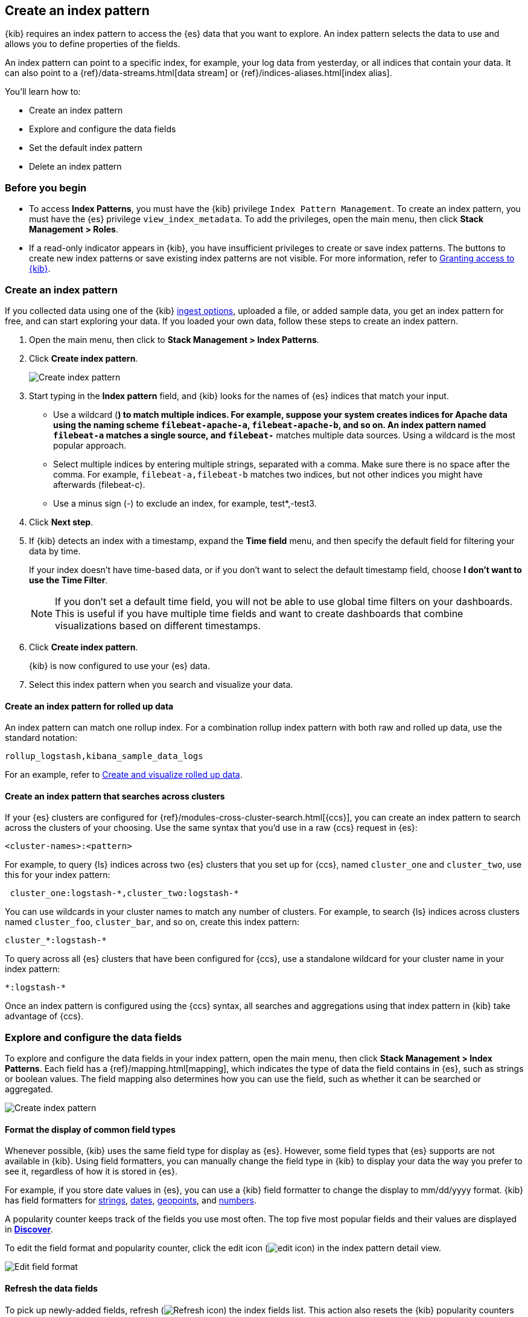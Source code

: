 [[index-patterns]]
== Create an index pattern

{kib} requires an index pattern to access the {es} data that you want to explore.
An index pattern selects the data to use and allows you to define properties of the fields.

An index pattern can point to a specific index, for example, your log data from yesterday,
or all indices that contain your data.  It can also point to a
{ref}/data-streams.html[data stream] or {ref}/indices-aliases.html[index alias].

You’ll learn how to:

* Create an index pattern
* Explore and configure the data fields
* Set the default index pattern
* Delete an index pattern

[float]
[[index-patterns-read-only-access]]
=== Before you begin

* To access *Index Patterns*, you must have the {kib} privilege
`Index Pattern Management`.  To create an index pattern, you must have the {es} privilege
`view_index_metadata`. To add the privileges, open the main menu, then click *Stack Management > Roles*.

* If a read-only indicator appears in {kib}, you have insufficient privileges
to create or save index patterns. The buttons to create new index patterns or
save existing index patterns are not visible. For more information,
refer to <<xpack-security-authorization,Granting access to {kib}>>.

[float]
[[settings-create-pattern]]
=== Create an index pattern

If you collected data using one of the {kib} <<connect-to-elasticsearch,ingest options>>, uploaded a file, or added sample data,
you get an index pattern for free, and can start exploring your data.
If you loaded your own data, follow these steps to create an index pattern.

. Open the main menu, then click to *Stack Management > Index Patterns*.

. Click *Create index pattern*.
+
[role="screenshot"]
image:management/index-patterns/images/create-index-pattern.png["Create index pattern"]

. Start typing in the *Index pattern* field, and {kib} looks for the names of
{es} indices that match your input.
** Use a wildcard (*) to match multiple indices.
For example, suppose your system creates indices for Apache data
using the naming scheme `filebeat-apache-a`, `filebeat-apache-b`, and so on.
An index pattern named `filebeat-a` matches a single source, and `filebeat-*` matches multiple data sources.
Using a wildcard is the most popular approach.

** Select multiple indices by entering multiple strings,
separated with a comma. Make sure there is no space after the comma.
For example, `filebeat-a,filebeat-b` matches two indices, but not other indices
you might have afterwards (filebeat-c).

** Use a minus sign (-) to exclude an index, for example, test*,-test3.

. Click *Next step*.

. If {kib} detects an index with a timestamp, expand the *Time field* menu,
and then specify the default field for filtering your data by time.
+
If your index doesn’t have time-based data, or if you don’t want to select
the default timestamp field, choose *I don’t want to use the Time Filter*.
+
NOTE: If you don’t set a default time field, you will not be able to use
global time filters on your dashboards. This is useful if
you have multiple time fields and want to create dashboards that combine visualizations
based on different timestamps.

. Click *Create index pattern*.
+
{kib} is now configured to use your {es} data.

. Select this index pattern when you search and visualize your data.

[float]
[[rollup-index-pattern]]
==== Create an index pattern for rolled up data

An index pattern can match one rollup index.  For a combination rollup
index pattern with both raw and rolled up data, use the standard notation:

```ts
rollup_logstash,kibana_sample_data_logs
```
For an example, refer to <<rollup-data-tutorial,Create and visualize rolled up data>>.

[float]
[[management-cross-cluster-search]]
==== Create an index pattern that searches across clusters

If your {es} clusters are configured for {ref}/modules-cross-cluster-search.html[{ccs}],
you can create an index pattern to search across the clusters of your choosing. Use the
same syntax that you'd use in a raw {ccs} request in {es}:

```ts
<cluster-names>:<pattern>
```

For example, to query {ls} indices across two {es} clusters
that you set up for {ccs}, named `cluster_one` and `cluster_two`,
use this for your index pattern:

```ts
 cluster_one:logstash-*,cluster_two:logstash-*
```

You can use wildcards in your cluster names
to match any number of clusters.  For example, to search {ls} indices across
clusters named `cluster_foo`, `cluster_bar`, and so on, create this index pattern:

```ts
cluster_*:logstash-*
```

To query across all {es} clusters that have been configured for {ccs},
use a standalone wildcard for your cluster name in your index
pattern:

```ts
*:logstash-*
```

Once an index pattern is configured using the {ccs} syntax, all searches and
aggregations using that index pattern in {kib} take advantage of {ccs}.


[float]
[[reload-fields]]
=== Explore and configure the data fields

To explore and configure the data fields in your index pattern, open the main menu, then click
*Stack Management > Index Patterns*.  Each field has a {ref}/mapping.html[mapping],
which indicates the type of data the field contains in {es},
such as strings or boolean values. The field mapping also determines
how you can use the field, such as whether it can be searched or aggregated.

[role="screenshot"]
image:management/index-patterns/images/new-index-pattern.png["Create index pattern"]

[float]
==== Format the display of common field types

Whenever possible, {kib} uses the same field type for display as
{es}. However, some field types that {es} supports are not available
in {kib}. Using field formatters, you can manually change the field type in {kib} to display your data the way you prefer
to see it, regardless of how it is stored in {es}.

For example, if you store
date values in {es}, you can use a {kib} field formatter to change the display to mm/dd/yyyy format.
{kib} has field formatters for
<<field-formatters-string, strings>>,
<<field-formatters-date, dates>>,
<<field-formatters-geopoint, geopoints>>,
and <<field-formatters-numeric, numbers>>.

A popularity counter keeps track of the fields you use most often.
The top five most popular fields and their values are displayed in <<discover,*Discover*>>.

To edit the field format and popularity counter, click the edit icon
(image:management/index-patterns/images/edit_icon.png[]) in the index pattern detail view.

[role="screenshot"]
image:management/index-patterns/images/edit-field-format.png["Edit field format"]

[float]
==== Refresh the data fields

To pick up newly-added fields,
refresh (image:management/index-patterns/images/refresh-icon.png[Refresh icon]) the index fields list.
This action also resets the {kib} popularity counters for the fields.

[float]
[[default-index-pattern]]
=== Set the default index pattern

The first index pattern you create is automatically designated as the default pattern,
but you can set any index pattern as the default.  The default index pattern is automatically selected when you first open <<discover,*Discover*>> or create a visualization from scratch.

. In *Index patterns*, click the index pattern name.
. Click the star icon (image:management/index-patterns/images/star.png[Star icon]).

[float]
[[delete-index-pattern]]
=== Delete an index pattern

This action removes the pattern from the list of saved objects in {kib}.
You will not be able to recover field formatters, scripted fields, source filters,
and field popularity data associated with the index pattern. Deleting an
index pattern does not remove any indices or data documents from {es}.

WARNING:  Deleting an index pattern breaks all visualizations, saved searches, and other saved objects that reference the pattern.

. In *Index patterns*, click the index pattern name.
. Click the delete icon (image:management/index-patterns/images/delete.png[Delete icon]).

[float]
=== What’s next

* Learn about <<scripted-fields,scripted fields>> and how to create data on the fly.
